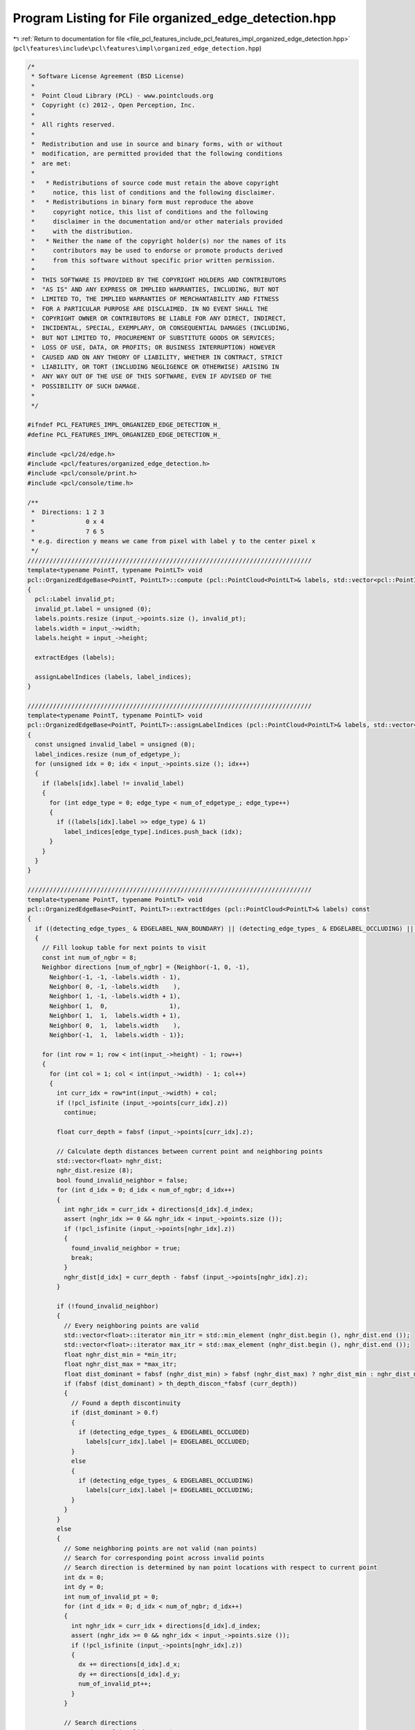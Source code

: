 
.. _program_listing_file_pcl_features_include_pcl_features_impl_organized_edge_detection.hpp:

Program Listing for File organized_edge_detection.hpp
=====================================================

|exhale_lsh| :ref:`Return to documentation for file <file_pcl_features_include_pcl_features_impl_organized_edge_detection.hpp>` (``pcl\features\include\pcl\features\impl\organized_edge_detection.hpp``)

.. |exhale_lsh| unicode:: U+021B0 .. UPWARDS ARROW WITH TIP LEFTWARDS

.. code-block:: cpp

   /*
    * Software License Agreement (BSD License)
    *
    *  Point Cloud Library (PCL) - www.pointclouds.org
    *  Copyright (c) 2012-, Open Perception, Inc.
    *
    *  All rights reserved.
    *
    *  Redistribution and use in source and binary forms, with or without
    *  modification, are permitted provided that the following conditions
    *  are met:
    *
    *   * Redistributions of source code must retain the above copyright
    *     notice, this list of conditions and the following disclaimer.
    *   * Redistributions in binary form must reproduce the above
    *     copyright notice, this list of conditions and the following
    *     disclaimer in the documentation and/or other materials provided
    *     with the distribution.
    *   * Neither the name of the copyright holder(s) nor the names of its
    *     contributors may be used to endorse or promote products derived
    *     from this software without specific prior written permission.
    *
    *  THIS SOFTWARE IS PROVIDED BY THE COPYRIGHT HOLDERS AND CONTRIBUTORS
    *  "AS IS" AND ANY EXPRESS OR IMPLIED WARRANTIES, INCLUDING, BUT NOT
    *  LIMITED TO, THE IMPLIED WARRANTIES OF MERCHANTABILITY AND FITNESS
    *  FOR A PARTICULAR PURPOSE ARE DISCLAIMED. IN NO EVENT SHALL THE
    *  COPYRIGHT OWNER OR CONTRIBUTORS BE LIABLE FOR ANY DIRECT, INDIRECT,
    *  INCIDENTAL, SPECIAL, EXEMPLARY, OR CONSEQUENTIAL DAMAGES (INCLUDING,
    *  BUT NOT LIMITED TO, PROCUREMENT OF SUBSTITUTE GOODS OR SERVICES;
    *  LOSS OF USE, DATA, OR PROFITS; OR BUSINESS INTERRUPTION) HOWEVER
    *  CAUSED AND ON ANY THEORY OF LIABILITY, WHETHER IN CONTRACT, STRICT
    *  LIABILITY, OR TORT (INCLUDING NEGLIGENCE OR OTHERWISE) ARISING IN
    *  ANY WAY OUT OF THE USE OF THIS SOFTWARE, EVEN IF ADVISED OF THE
    *  POSSIBILITY OF SUCH DAMAGE.
    *
    */
   
   #ifndef PCL_FEATURES_IMPL_ORGANIZED_EDGE_DETECTION_H_
   #define PCL_FEATURES_IMPL_ORGANIZED_EDGE_DETECTION_H_
   
   #include <pcl/2d/edge.h>
   #include <pcl/features/organized_edge_detection.h>
   #include <pcl/console/print.h>
   #include <pcl/console/time.h>
   
   /**
    *  Directions: 1 2 3
    *              0 x 4
    *              7 6 5
    * e.g. direction y means we came from pixel with label y to the center pixel x
    */
   //////////////////////////////////////////////////////////////////////////////
   template<typename PointT, typename PointLT> void
   pcl::OrganizedEdgeBase<PointT, PointLT>::compute (pcl::PointCloud<PointLT>& labels, std::vector<pcl::PointIndices>& label_indices) const
   {
     pcl::Label invalid_pt;
     invalid_pt.label = unsigned (0);
     labels.points.resize (input_->points.size (), invalid_pt);
     labels.width = input_->width;
     labels.height = input_->height;
     
     extractEdges (labels);
   
     assignLabelIndices (labels, label_indices);
   }
   
   //////////////////////////////////////////////////////////////////////////////
   template<typename PointT, typename PointLT> void
   pcl::OrganizedEdgeBase<PointT, PointLT>::assignLabelIndices (pcl::PointCloud<PointLT>& labels, std::vector<pcl::PointIndices>& label_indices) const
   {
     const unsigned invalid_label = unsigned (0);
     label_indices.resize (num_of_edgetype_);
     for (unsigned idx = 0; idx < input_->points.size (); idx++)
     {
       if (labels[idx].label != invalid_label)
       {
         for (int edge_type = 0; edge_type < num_of_edgetype_; edge_type++)
         {
           if ((labels[idx].label >> edge_type) & 1)
             label_indices[edge_type].indices.push_back (idx);
         }
       }
     }
   }
   
   //////////////////////////////////////////////////////////////////////////////
   template<typename PointT, typename PointLT> void
   pcl::OrganizedEdgeBase<PointT, PointLT>::extractEdges (pcl::PointCloud<PointLT>& labels) const
   {
     if ((detecting_edge_types_ & EDGELABEL_NAN_BOUNDARY) || (detecting_edge_types_ & EDGELABEL_OCCLUDING) || (detecting_edge_types_ & EDGELABEL_OCCLUDED))
     {
       // Fill lookup table for next points to visit
       const int num_of_ngbr = 8;
       Neighbor directions [num_of_ngbr] = {Neighbor(-1, 0, -1),
         Neighbor(-1, -1, -labels.width - 1), 
         Neighbor( 0, -1, -labels.width    ),
         Neighbor( 1, -1, -labels.width + 1),
         Neighbor( 1,  0,                 1),
         Neighbor( 1,  1,  labels.width + 1),
         Neighbor( 0,  1,  labels.width    ),
         Neighbor(-1,  1,  labels.width - 1)};
   
       for (int row = 1; row < int(input_->height) - 1; row++)
       {
         for (int col = 1; col < int(input_->width) - 1; col++)
         {
           int curr_idx = row*int(input_->width) + col;
           if (!pcl_isfinite (input_->points[curr_idx].z))
             continue;
   
           float curr_depth = fabsf (input_->points[curr_idx].z);
   
           // Calculate depth distances between current point and neighboring points
           std::vector<float> nghr_dist;
           nghr_dist.resize (8);
           bool found_invalid_neighbor = false;
           for (int d_idx = 0; d_idx < num_of_ngbr; d_idx++)
           {
             int nghr_idx = curr_idx + directions[d_idx].d_index;
             assert (nghr_idx >= 0 && nghr_idx < input_->points.size ());
             if (!pcl_isfinite (input_->points[nghr_idx].z))
             {
               found_invalid_neighbor = true;
               break;
             }
             nghr_dist[d_idx] = curr_depth - fabsf (input_->points[nghr_idx].z);
           }
   
           if (!found_invalid_neighbor)
           {
             // Every neighboring points are valid
             std::vector<float>::iterator min_itr = std::min_element (nghr_dist.begin (), nghr_dist.end ());
             std::vector<float>::iterator max_itr = std::max_element (nghr_dist.begin (), nghr_dist.end ());
             float nghr_dist_min = *min_itr;
             float nghr_dist_max = *max_itr;
             float dist_dominant = fabsf (nghr_dist_min) > fabsf (nghr_dist_max) ? nghr_dist_min : nghr_dist_max;
             if (fabsf (dist_dominant) > th_depth_discon_*fabsf (curr_depth))
             {
               // Found a depth discontinuity
               if (dist_dominant > 0.f)
               {
                 if (detecting_edge_types_ & EDGELABEL_OCCLUDED)
                   labels[curr_idx].label |= EDGELABEL_OCCLUDED;
               }
               else
               {
                 if (detecting_edge_types_ & EDGELABEL_OCCLUDING)
                   labels[curr_idx].label |= EDGELABEL_OCCLUDING;
               }
             }
           }
           else
           {
             // Some neighboring points are not valid (nan points)
             // Search for corresponding point across invalid points
             // Search direction is determined by nan point locations with respect to current point
             int dx = 0;
             int dy = 0;
             int num_of_invalid_pt = 0;
             for (int d_idx = 0; d_idx < num_of_ngbr; d_idx++)
             {
               int nghr_idx = curr_idx + directions[d_idx].d_index;
               assert (nghr_idx >= 0 && nghr_idx < input_->points.size ());
               if (!pcl_isfinite (input_->points[nghr_idx].z))
               {
                 dx += directions[d_idx].d_x;
                 dy += directions[d_idx].d_y;
                 num_of_invalid_pt++;
               }
             }
   
             // Search directions
             assert (num_of_invalid_pt > 0);
             float f_dx = static_cast<float> (dx) / static_cast<float> (num_of_invalid_pt);
             float f_dy = static_cast<float> (dy) / static_cast<float> (num_of_invalid_pt);
   
             // Search for corresponding point across invalid points
             float corr_depth = std::numeric_limits<float>::quiet_NaN ();
             for (int s_idx = 1; s_idx < max_search_neighbors_; s_idx++)
             {
               int s_row = row + static_cast<int> (std::floor (f_dy*static_cast<float> (s_idx)));
               int s_col = col + static_cast<int> (std::floor (f_dx*static_cast<float> (s_idx)));
   
               if (s_row < 0 || s_row >= int(input_->height) || s_col < 0 || s_col >= int(input_->width))
                 break;
   
               if (pcl_isfinite (input_->points[s_row*int(input_->width)+s_col].z))
               {
                 corr_depth = fabsf (input_->points[s_row*int(input_->width)+s_col].z);
                 break;
               }
             }
   
             if (!pcl_isnan (corr_depth))
             {
               // Found a corresponding point
               float dist = curr_depth - corr_depth;
               if (fabsf (dist) > th_depth_discon_*fabsf (curr_depth))
               {
                 // Found a depth discontinuity
                 if (dist > 0.f)
                 {
                   if (detecting_edge_types_ & EDGELABEL_OCCLUDED)
                     labels[curr_idx].label |= EDGELABEL_OCCLUDED;
                 }
                 else
                 {
                   if (detecting_edge_types_ & EDGELABEL_OCCLUDING)
                     labels[curr_idx].label |= EDGELABEL_OCCLUDING;
                 }
               }
             } 
             else
             {
               // Not found a corresponding point, just nan boundary edge
               if (detecting_edge_types_ & EDGELABEL_NAN_BOUNDARY)
                 labels[curr_idx].label |= EDGELABEL_NAN_BOUNDARY;
             }
           }
         }
       }
     }
   }
   
   
   //////////////////////////////////////////////////////////////////////////////
   template<typename PointT, typename PointLT> void
   pcl::OrganizedEdgeFromRGB<PointT, PointLT>::compute (pcl::PointCloud<PointLT>& labels, std::vector<pcl::PointIndices>& label_indices) const
   {
     pcl::Label invalid_pt;
     invalid_pt.label = unsigned (0);
     labels.points.resize (input_->points.size (), invalid_pt);
     labels.width = input_->width;
     labels.height = input_->height;
   
     OrganizedEdgeBase<PointT, PointLT>::extractEdges (labels);
     extractEdges (labels);
   
     this->assignLabelIndices (labels, label_indices);
   }
   
   //////////////////////////////////////////////////////////////////////////////
   template<typename PointT, typename PointLT> void
   pcl::OrganizedEdgeFromRGB<PointT, PointLT>::extractEdges (pcl::PointCloud<PointLT>& labels) const
   {
     if ((detecting_edge_types_ & EDGELABEL_RGB_CANNY))
     {
       pcl::PointCloud<PointXYZI>::Ptr gray (new pcl::PointCloud<PointXYZI>);
       gray->width = input_->width;
       gray->height = input_->height;
       gray->resize (input_->height*input_->width);
   
       for (size_t i = 0; i < input_->size (); ++i)
         (*gray)[i].intensity = float (((*input_)[i].r + (*input_)[i].g + (*input_)[i].b) / 3);
   
       pcl::PointCloud<pcl::PointXYZIEdge> img_edge_rgb;
       pcl::Edge<PointXYZI, pcl::PointXYZIEdge> edge;
       edge.setInputCloud (gray);
       edge.setHysteresisThresholdLow (th_rgb_canny_low_);
       edge.setHysteresisThresholdHigh (th_rgb_canny_high_);
       edge.detectEdgeCanny (img_edge_rgb);
       
       for (uint32_t row=0; row<labels.height; row++)
       {
         for (uint32_t col=0; col<labels.width; col++)
         {
           if (img_edge_rgb (col, row).magnitude == 255.f)
             labels[row * labels.width + col].label |= EDGELABEL_RGB_CANNY;
         }
       }
     }
   }
   
   //////////////////////////////////////////////////////////////////////////////
   template<typename PointT, typename PointNT, typename PointLT> void
   pcl::OrganizedEdgeFromNormals<PointT, PointNT, PointLT>::compute (pcl::PointCloud<PointLT>& labels, std::vector<pcl::PointIndices>& label_indices) const
   {
     pcl::Label invalid_pt;
     invalid_pt.label = unsigned (0);
     labels.points.resize (input_->points.size (), invalid_pt);
     labels.width = input_->width;
     labels.height = input_->height;
     
     OrganizedEdgeBase<PointT, PointLT>::extractEdges (labels);
     extractEdges (labels);
   
     this->assignLabelIndices (labels, label_indices);
   }
   
   //////////////////////////////////////////////////////////////////////////////
   template<typename PointT, typename PointNT, typename PointLT> void
   pcl::OrganizedEdgeFromNormals<PointT, PointNT, PointLT>::extractEdges (pcl::PointCloud<PointLT>& labels) const
   {
     if ((detecting_edge_types_ & EDGELABEL_HIGH_CURVATURE))
     {
   
       pcl::PointCloud<PointXYZI> nx, ny;
       nx.width = normals_->width;
       nx.height = normals_->height;
       nx.resize (normals_->height*normals_->width);
   
       ny.width = normals_->width;
       ny.height = normals_->height;
       ny.resize (normals_->height*normals_->width);
   
       for (uint32_t row=0; row<normals_->height; row++)
       {
         for (uint32_t col=0; col<normals_->width; col++)
         {
           nx (col, row).intensity = normals_->points[row*normals_->width + col].normal_x;
           ny (col, row).intensity = normals_->points[row*normals_->width + col].normal_y;
         }
       }
   
       pcl::PointCloud<pcl::PointXYZIEdge> img_edge;
       pcl::Edge<PointXYZI, pcl::PointXYZIEdge> edge;
       edge.setHysteresisThresholdLow (th_hc_canny_low_);
       edge.setHysteresisThresholdHigh (th_hc_canny_high_);
       edge.canny (nx, ny, img_edge);
   
       for (uint32_t row=0; row<labels.height; row++)
       {
         for (uint32_t col=0; col<labels.width; col++)
         {
           if (img_edge (col, row).magnitude == 255.f)
             labels[row * labels.width + col].label |= EDGELABEL_HIGH_CURVATURE;
         }
       }
     }
   }
   
   //////////////////////////////////////////////////////////////////////////////
   template<typename PointT, typename PointNT, typename PointLT> void
   pcl::OrganizedEdgeFromRGBNormals<PointT, PointNT, PointLT>::compute (pcl::PointCloud<PointLT>& labels, std::vector<pcl::PointIndices>& label_indices) const
   {
     pcl::Label invalid_pt;
     invalid_pt.label = unsigned (0);
     labels.points.resize (input_->points.size (), invalid_pt);
     labels.width = input_->width;
     labels.height = input_->height;
     
     OrganizedEdgeBase<PointT, PointLT>::extractEdges (labels);
     OrganizedEdgeFromNormals<PointT, PointNT, PointLT>::extractEdges (labels);
     OrganizedEdgeFromRGB<PointT, PointLT>::extractEdges (labels);
   
     this->assignLabelIndices (labels, label_indices);
   }
   
   #define PCL_INSTANTIATE_OrganizedEdgeBase(T,LT)               template class PCL_EXPORTS pcl::OrganizedEdgeBase<T,LT>;
   #define PCL_INSTANTIATE_OrganizedEdgeFromRGB(T,LT)            template class PCL_EXPORTS pcl::OrganizedEdgeFromRGB<T,LT>;
   #define PCL_INSTANTIATE_OrganizedEdgeFromNormals(T,NT,LT)     template class PCL_EXPORTS pcl::OrganizedEdgeFromNormals<T,NT,LT>;
   #define PCL_INSTANTIATE_OrganizedEdgeFromRGBNormals(T,NT,LT)  template class PCL_EXPORTS pcl::OrganizedEdgeFromRGBNormals<T,NT,LT>;
   
   #endif //#ifndef PCL_FEATURES_IMPL_ORGANIZED_EDGE_DETECTION_H_

